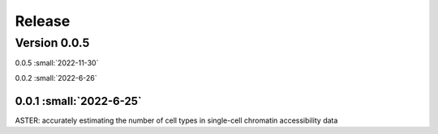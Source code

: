 Release
=======

Version 0.0.5
-----------

0.0.5 :small:`2022-11-30`

0.0.2 :small:`2022-6-26`

0.0.1 :small:`2022-6-25`
~~~~~~~~~~~~~~~~~~~~~~~~~


ASTER: accurately estimating the number of cell types in single-cell chromatin accessibility data
